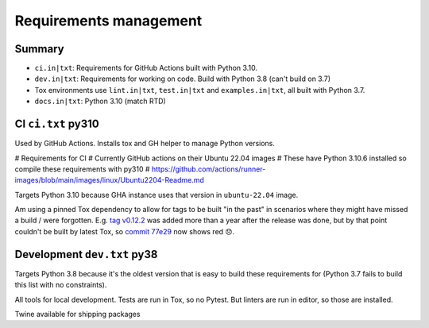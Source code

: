 Requirements management
=======================

Summary
-------

* ``ci.in|txt``: Requirements for GitHub Actions built with Python 3.10.

* ``dev.in|txt``: Requirements for working on code. Build with Python 3.8
  (can't build on 3.7)

* Tox environments use ``lint.in|txt``, ``test.in|txt`` and
  ``examples.in|txt``, all built with Python 3.7.

* ``docs.in|txt``: Python 3.10 (match RTD)

CI ``ci.txt`` py310
-------------------

Used by GitHub Actions. Installs tox and GH helper to manage Python versions.

# Requirements for CI
# Currently GitHub actions on their Ubuntu 22.04 images
# These have Python 3.10.6 installed so compile these requirements with py310
# https://github.com/actions/runner-images/blob/main/images/linux/Ubuntu2204-Readme.md

Targets Python 3.10 because GHA instance uses that version in ``ubuntu-22.04``
image.

Am using a pinned Tox dependency to allow for tags to be built "in the past" in
scenarios where they might have missed a build / were forgotten. E.g. `tag
v0.12.2 <https://github.com/jamescooke/flake8-aaa/releases/tag/v0.12.2>`_ was
added more than a year after the release was done, but by that point couldn't
be built by latest Tox, so `commit 77e29
<https://github.com/jamescooke/flake8-aaa/commit/77e29b1bbfaebed1664bcbc4bb77580185f00ae8>`_
now shows red 😞.

Development ``dev.txt`` py38
----------------------------

Targets Python 3.8 because it's the oldest version that is easy to build these
requirements for (Python 3.7 fails to build this list with no constraints).

All tools for local development. Tests are run in Tox, so no Pytest. But
linters are run in editor, so those are installed.

Twine available for shipping packages
